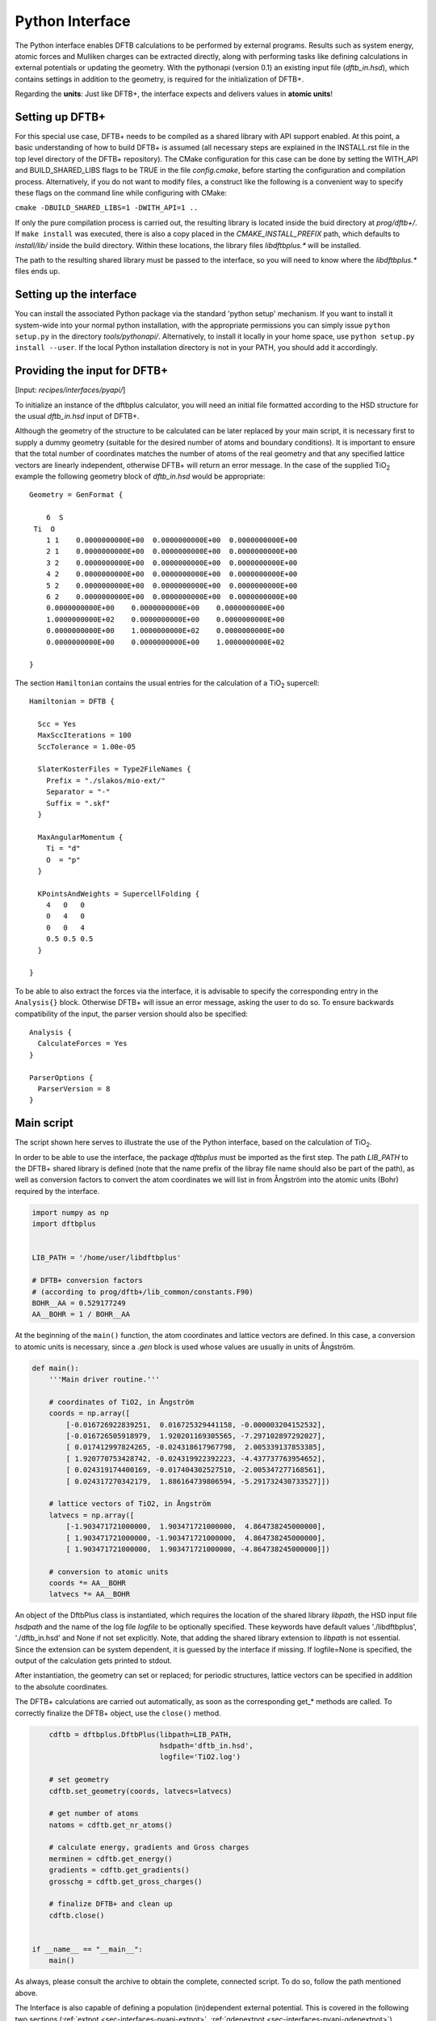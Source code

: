 .. highlight:: none
.. _sec-interfaces-pyapi:

****************
Python Interface
****************

The Python interface enables DFTB calculations to be performed by external
programs. Results such as system energy, atomic forces and Mulliken charges can
be extracted directly, along with performing tasks like defining calculations in
external potentials or updating the geometry. With the pythonapi (version 0.1)
an existing input file (`dftb_in.hsd`), which contains settings in addition to
the geometry, is required for the initialization of DFTB+.

Regarding the **units**: Just like DFTB+, the interface expects and delivers
values in **atomic units**!

Setting up DFTB+
================

For this special use case, DFTB+ needs to be compiled as a shared library with
API support enabled. At this point, a basic understanding of how to build DFTB+
is assumed (all necessary steps are explained in the INSTALL.rst file in the top
level directory of the DFTB+ repository). The CMake configuration for this case
can be done by setting the WITH_API and BUILD_SHARED_LIBS flags to be TRUE in
the file `config.cmake`, before starting the configuration and compilation
process. Alternatively, if you do not want to modify files, a construct like the
following is a convenient way to specify these flags on the command line while
configuring with CMake:

``cmake -DBUILD_SHARED_LIBS=1 -DWITH_API=1 ..``

If only the pure compilation process is carried out, the resulting library is
located inside the buid directory at `prog/dftb+/`. If ``make install`` was
executed, there is also a copy placed in the `CMAKE_INSTALL_PREFIX` path, which
defaults to `install/lib/` inside the build directory. Within these locations,
the library files `libdftbplus.*` will be installed.

The path to the resulting shared library must be passed to the interface, so you
will need to know where the `libdftbplus.*` files ends up.

Setting up the interface
========================

You can install the associated Python package via the standard 'python setup'
mechanism. If you want to install it system-wide into your normal python
installation, with the appropriate permissions you can simply issue ``python
setup.py`` in the directory `tools/pythonapi/`. Alternatively, to install it
locally in your home space, use ``python setup.py install --user``. If the local
Python installation directory is not in your PATH, you should add it
accordingly.

.. _sec-interfaces-pyapi-input:

Providing the input for DFTB+
=============================

[Input: `recipes/interfaces/pyapi/`]

To initialize an instance of the dftbplus calculator, you will need an initial
file formatted according to the HSD structure for the usual `dftb_in.hsd` input
of DFTB+.

Although the geometry of the structure to be calculated can be later replaced by
your main script, it is necessary first to supply a dummy geometry (suitable for
the desired number of atoms and boundary conditions). It is important to ensure
that the total number of coordinates matches the number of atoms of the real
geometry and that any specified lattice vectors are linearly independent,
otherwise DFTB+ will return an error message. In the case of the supplied |TiO2|
example the following geometry block of `dftb_in.hsd` would be appropriate::

    Geometry = GenFormat {

	6  S
     Ti  O
	1 1    0.0000000000E+00  0.0000000000E+00  0.0000000000E+00
	2 1    0.0000000000E+00  0.0000000000E+00  0.0000000000E+00
	3 2    0.0000000000E+00  0.0000000000E+00  0.0000000000E+00
	4 2    0.0000000000E+00  0.0000000000E+00  0.0000000000E+00
	5 2    0.0000000000E+00  0.0000000000E+00  0.0000000000E+00
	6 2    0.0000000000E+00  0.0000000000E+00  0.0000000000E+00
	0.0000000000E+00    0.0000000000E+00    0.0000000000E+00
	1.0000000000E+02    0.0000000000E+00    0.0000000000E+00
	0.0000000000E+00    1.0000000000E+02    0.0000000000E+00
	0.0000000000E+00    0.0000000000E+00    1.0000000000E+02

    }

The section ``Hamiltonian`` contains the usual entries for the calculation
of a |TiO2| supercell::

    Hamiltonian = DFTB {

      Scc = Yes
      MaxSccIterations = 100
      SccTolerance = 1.00e-05

      SlaterKosterFiles = Type2FileNames {
	Prefix = "./slakos/mio-ext/"
	Separator = "-"
	Suffix = ".skf"
      }

      MaxAngularMomentum {
	Ti = "d"
	O  = "p"
      }

      KPointsAndWeights = SupercellFolding {
	4   0   0
	0   4   0
	0   0   4
	0.5 0.5 0.5
      }

    }

To be able to also extract the forces via the interface, it is advisable to
specify the corresponding entry in the ``Analysis{}`` block. Otherwise DFTB+
will issue an error message, asking the user to do so. To ensure backwards
compatibility of the input, the parser version should also be specified::

    Analysis {
      CalculateForces = Yes
    }

    ParserOptions {
      ParserVersion = 8
    }


.. |TiO2| replace:: TiO\ :sub:`2`\

.. _sec-interfaces-pyapi-mainscript:

Main script
===========

The script shown here serves to illustrate the use of the Python interface,
based on the calculation of |TiO2|.

In order to be able to use the interface, the package `dftbplus` must be
imported as the first step. The path `LIB_PATH` to the DFTB+ shared library is
defined (note that the name prefix of the libray file name should also be part
of the path), as well as conversion factors to convert the atom coordinates we
will list in from Ångström into the atomic units (Bohr) required by the
interface.

.. code-block:: python

    import numpy as np
    import dftbplus


    LIB_PATH = '/home/user/libdftbplus'

    # DFTB+ conversion factors
    # (according to prog/dftb+/lib_common/constants.F90)
    BOHR__AA = 0.529177249
    AA__BOHR = 1 / BOHR__AA

At the beginning of the ``main()`` function, the atom coordinates and lattice
vectors are defined. In this case, a conversion to atomic units is necessary,
since a `.gen` block is used whose values are usually in units of Ångström.

.. _sec-interfaces-pyapi-codeblock1:

.. code-block:: python

    def main():
	'''Main driver routine.'''

	# coordinates of TiO2, in Ångström
	coords = np.array([
	    [-0.016726922839251,  0.016725329441158, -0.000003204152532],
	    [-0.016726505918979,  1.920201169305565, -7.297102897292027],
	    [ 0.017412997824265, -0.024318617967798,  2.005339137853385],
	    [ 1.920770753428742, -0.024319922392223, -4.437737763954652],
	    [ 0.024319174400169, -0.017404302527510, -2.005347277168561],
	    [ 0.024317270342179,  1.886164739806594, -5.291732430733527]])

	# lattice vectors of TiO2, in Ångström
	latvecs = np.array([
	    [-1.903471721000000,  1.903471721000000,  4.864738245000000],
	    [ 1.903471721000000, -1.903471721000000,  4.864738245000000],
	    [ 1.903471721000000,  1.903471721000000, -4.864738245000000]])

	# conversion to atomic units
	coords *= AA__BOHR
	latvecs *= AA__BOHR

An object of the DftbPlus class is instantiated, which requires the location of
the shared library `libpath`, the HSD input file `hsdpath` and the name of the
log file `logfile` to be optionally specified. These keywords have default
values './libdftbplus', './dftb_in.hsd' and None if not set explicitly.  Note,
that adding the shared library extension to `libpath` is not essential.  Since
the extension can be system dependent, it is guessed by the interface if
missing. If logfile=None is specified, the output of the calculation gets
printed to stdout.

After instantiation, the geometry can set or replaced; for periodic structures,
lattice vectors can be specified in addition to the absolute coordinates.

The DFTB+ calculations are carried out automatically, as soon as the
corresponding get_* methods are called. To correctly finalize the DFTB+ object,
use the ``close()`` method.

.. _sec-interfaces-pyapi-codeblock2:

.. code-block:: python

	cdftb = dftbplus.DftbPlus(libpath=LIB_PATH,
				  hsdpath='dftb_in.hsd',
				  logfile='TiO2.log')

	# set geometry
	cdftb.set_geometry(coords, latvecs=latvecs)

	# get number of atoms
	natoms = cdftb.get_nr_atoms()

	# calculate energy, gradients and Gross charges
	merminen = cdftb.get_energy()
	gradients = cdftb.get_gradients()
	grosschg = cdftb.get_gross_charges()

	# finalize DFTB+ and clean up
	cdftb.close()


    if __name__ == "__main__":
	main()

As always, please consult the archive to obtain the complete, connected script.
To do so, follow the path mentioned above.

The Interface is also capable of defining a population (in)dependent external
potential. This is covered in the following two sections
(:ref:`extpot <sec-interfaces-pyapi-extpot>`,
:ref:`qdepextpot <sec-interfaces-pyapi-qdepextpot>`).

.. _sec-interfaces-pyapi-extpot:

Using a population independent external potential
=================================================

[Input: `recipes/interfaces/pyapi/extpot/`]

A external potential which does not depend on the Mulliken charges in the
calculation can be included with only a small addition in the script. The DFTB+
object has a method ``set_external_potential()``, which should be relatively
self-explanatory. The external potential at the position of the QM-atoms is
given as a positional argument. If forces are required, the gradient of the
external potential at each atom can be passed additionally as the keyword
argument `extpotgrad`.

Therefore, after the initialization of the DFTB+ object, the following code is
inserted:

.. code-block:: python

    # example values of extpot and extpotgrad used here were
    # taken from file: test/api/mm/testers/test_extpot.f90
    extpot = np.array([-0.025850198503435,
                       -0.005996294763958,
                       -0.022919371690684])

    extpotgrad = np.array([
        [0.035702717378527,  0.011677956375860, 0.009766745155626],
        [0.023243271928971, -0.000046945156575, 0.004850533043745],
        [0.016384005706180,  0.004608295375551, 0.005401080774962]])

    # set external potential and its gradients
    cdftb.set_external_potential(extpot, extpotgrad=extpotgrad)

.. _sec-interfaces-pyapi-qdepextpot:

Population dependent external potential
=======================================

[Input: `recipes/interfaces/pyapi/qdepextpot/`]

This section deals with the capability of the interface to run calculations with
a population dependent external potential, i.e. arrising in cases like
polarizable surroundings where the applied field responds to the state of the QM
calculation. Since in general only the user knows how to calculate this type of
potential, callback functions can be defined which will then be executed at runtime.

The DFTB+ object provides a method ``register_ext_pot_generator()`` that takes
care of the registration of the callback functions. As the first positional
argument of this method, an arbitrary pointer can be specified. DFTB+ will pass
back this pointer unaltered when calling the registered functions. You can
typically use it to pass a pointer to the data or a Python object (class) which
contains the necessary data for the potential calculation. If your data is in
the global space and you do not need it, pass None (or equivalent). The second
and third positional arguments have to be the function that provides the
external potential and its gradients.

Furthermore, the auxiliary class ``PotentialCalculator`` is defined to perform
the actual calculation of the external potential and its gradients. The
structure of a script required for the calculation is explained below, using a
trivial example in which the external potential and gradient are assumed to be
zero. Therefore, this should not change the results of the calculation.

.. code-block:: python

    import numpy as np
    import dftbplus


    LIB_PATH = '/home/user/libdftbplus'


    class PotentialCalculator:
	'''

	   Auxiliary class for calculating the population dependent external
	   potential and its gradients. An instance of this class gets handed over
	   to DFTB+ via the ctypes interface, to handle the necessary callbacks.

	'''


	def __init__(self, qmcoords, mmcoords, mmcharges):
	    '''Initializes a PotentialCalculator object.

	    Args:

		qmcoords (2darray): coordinates of QM-atoms
		    (shape: [qmatoms, 3])
		mmcoords (2darray): coordinates of MM-atoms
		    (shape: [mmatoms, 3])
		mmcharges (1darray): charges of MM-atoms
		    (shape: [mmatoms, 1])

	    '''

	    self._qmcoords = qmcoords
	    self._mmcoords = mmcoords

	    self._qmatoms = np.shape(self._qmcoords)[0]
	    self._mmatoms = np.shape(self._mmcoords)[0]

	    self._mmcharges = mmcharges


	def calc_extpot(self, dqatom):
	    '''Calculates the current external potential
	       using the properties of the MM- and QM-atoms.

	    Args:

		dqatom (1darray): population difference with respect to
		    reference population (usually the neutral atom)
		    Note: population means electrons, so a
		    positive number indicates electron excess

	    Returns:

		extpot (1darray): updated external potential
		    at the position of each QM-atom

	    '''

	    # Note: Some types of potential require knowledge of the
	    # current atomic populations, which is provided by dqatom.

	    extpot = np.zeros(self._qmatoms)

	    return extpot


	def calc_extpotgrad(self, dqatom):
	    '''Calculates the current gradients of the external
	       potential using the properties of the MM- and QM-atoms.

	    Args:

		dqatom (1darray): population difference with respect to
		    reference population (usually the neutral atom)
		    Note: population means electrons, so a ositive number
		    indicates electron excess

	    Returns:

		extpotgrad (2darray): updated potential gradient
		    at the position of each QM-atom

	    '''

	    # Note: Some types of potential require knowledge of the
	    # current atomic populations, which is provided by dqatom.

	    extpotgrad = np.zeros((self._qmatoms, 3))

	    return extpotgrad


    def get_extpot(potcalc, dqatom, extpotatom):
	'''Queries the external potential.

	Args:

	    potcalc (pyobject): instance of a class that provides methods for
	        calculating the external potential and its gradients
	    dqatom (1darray): population difference with respect to reference
	        population (usually the neutral atom)
		Note: population means electrons, so a positive number indicates
		electron excess
	    extpotatom (1darray): potential at the position of each QM-atom
	        Note: it should be the potential as felt by an electron
		(negative potential value means attraction for an electron)

	'''

	extpotatom[:] = potcalc.calc_extpot(dqatom)


    def get_extpotgrad(potcalc, dqatom, extpotatomgrad):
	'''Queries the external potentials gradients.

	Args:

	    potcalc (pyobject): instance of a class that provides methods for
	        calculating the external potential and its gradients
	    dqatom (1darray): population difference with respect to referenc
	        population (usually the neutral atom)
		Note: population means electrons, so a positive number indicates
		electron excess
	    extpotatomgrad (2darray): potential gradient at the position of each
	        QM-atom
		Note: it should be the gradient of the potential as felt by an
		electron (negative potential value means attraction for an
		electron)
	'''

	extpotatomgrad[:, :] = potcalc.calc_extpotgrad(dqatom)

The initialization of the calculator and the definition of the geometry is
completely analogous to the
:ref:`above explanations <sec-interfaces-pyapi-codeblock2>`. Only the
registration of the callback functions is still missing:

.. code-block:: python

    # register callback functions for a qdepextpot calculation
    cdftb.register_ext_pot_generator(potcalc, get_extpot, get_extpotgrad)

Please consult the associated archive with this tutorial to obtain the full
corresponding example.
